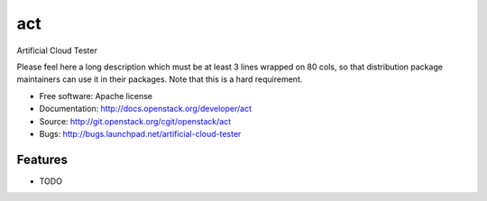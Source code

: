 ===
act
===

Artificial Cloud Tester

Please feel here a long description which must be at least 3 lines wrapped on
80 cols, so that distribution package maintainers can use it in their packages.
Note that this is a hard requirement.

* Free software: Apache license
* Documentation: http://docs.openstack.org/developer/act
* Source: http://git.openstack.org/cgit/openstack/act
* Bugs: http://bugs.launchpad.net/artificial-cloud-tester

Features
--------

* TODO

